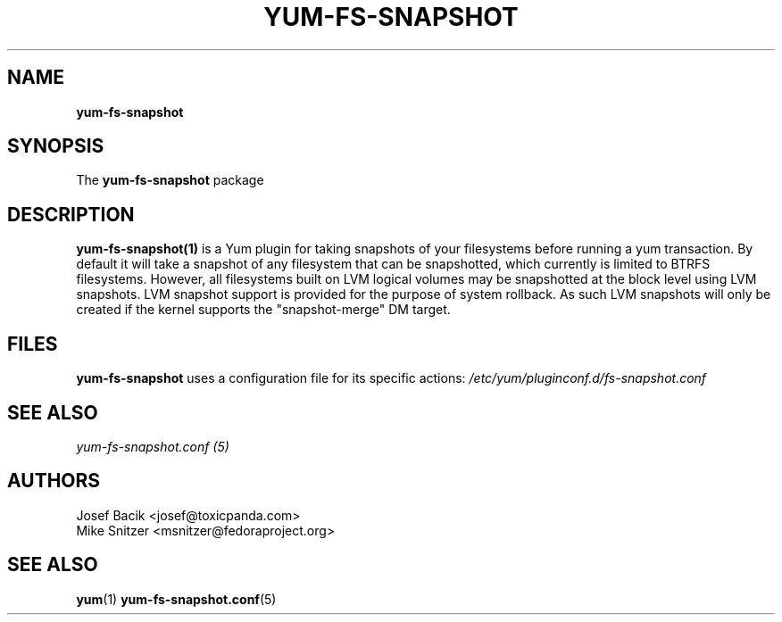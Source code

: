 .\" yum-fs-snapshot
.TH YUM-FS-SNAPSHOT 1 "3 February 2010" "" "User Manuals"
.SH NAME
.B yum-fs-snapshot
.SH SYNOPSIS
The
.B yum-fs-snapshot
package
.SH DESCRIPTION
.BR yum-fs-snapshot(1)
is a Yum plugin for taking snapshots of your filesystems before running a yum
transaction.  By default it will take a snapshot of any filesystem that can be
snapshotted, which currently is limited to BTRFS filesystems.  However,
all filesystems built on LVM logical volumes may be snapshotted at the
block level using LVM snapshots.  LVM snapshot support is provided for
the purpose of system rollback.  As such LVM snapshots will only be
created if the kernel supports the "snapshot-merge" DM target.
.SH FILES
.B yum-fs-snapshot
uses a configuration file for its specific actions: 
.I /etc/yum/pluginconf.d/fs-snapshot.conf
.RS
.SH SEE ALSO
.nf
.I yum-fs-snapshot.conf (5)
.fi
.PP
.SH AUTHORS
.nf
Josef Bacik <josef@toxicpanda.com>
.br
Mike Snitzer <msnitzer@fedoraproject.org>
.fi
.SH "SEE ALSO"
.BR yum (1)
.BR yum-fs-snapshot.conf (5)
